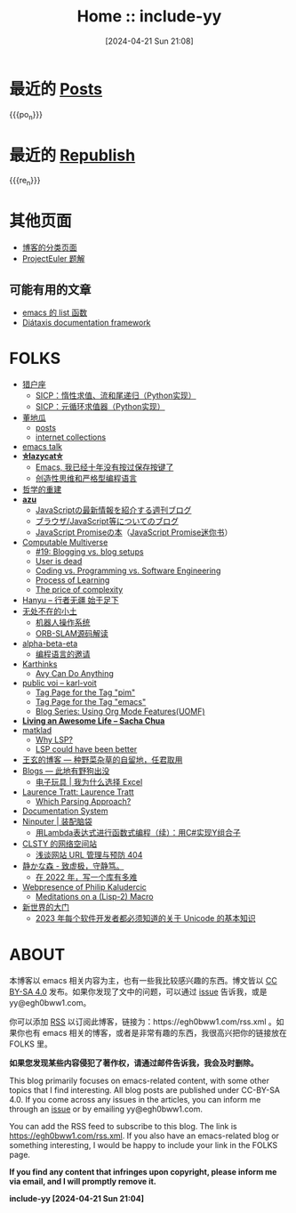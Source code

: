 #+TITLE: Home :: include-yy
#+DATE: [2024-04-21 Sun 21:08]

#+MACRO: po_n (eval (yynt/yy-post-list "./posts" 10))
#+MACRO: re_n (eval (yynt/yy-repost-list "./republish" 5))

[[./assets/img/dejiko.png]]

* 最近的 [[./posts/index.org][Posts]]

{{{po_n}}}

* 最近的 [[file:republish/index.org][Republish]]

{{{re_n}}}

* 其他页面

- [[./posts/tags.org][博客的分类页面]]
- [[./projecteuler/index.org][ProjectEuler 题解]]

** 可能有用的文章

- [[file:posts/2021-10-04-13-emacs-list-functions/index.org][emacs 的 list 函数]]
- [[file:republish/2024-06-21-diataxis-documentation/index.org][Diátaxis documentation framework]]

* FOLKS

- [[https://www.cnblogs.com/orion-orion/][猎户座]]
  - [[https://www.cnblogs.com/orion-orion/p/17419322.html][SICP：惰性求值、流和尾递归（Python实现）]]
  - [[https://www.cnblogs.com/orion-orion/p/17402973.html][SICP：元循环求值器（Python实现）]]
- [[https://dongdigua.github.io/][董地瓜]]
  - [[https://dongdigua.github.io/posts][posts]]
  - [[https://dongdigua.github.io/internet_collections][internet collections]]
- [[https://emacstalk.codeberg.page/podcast/][emacs talk]]
- *[[https://manateelazycat.github.io/index.html][⛤lazycat⛤]]*
  - [[https://manateelazycat.github.io/2016/03/16/auto-save/][Emacs, 我已经十年没有按过保存按键了]]
  - [[https://manateelazycat.github.io/2023/06/27/about-language/][创造性思维和严格型编程语言]]
- [[https://yueyao1982.com/reconstr_phil/][哲学的重建]]
- *[[https://github.com/azu][azu]]*
  - [[https://jser.info/][JavaScriptの最新情報を紹介する週刊ブログ]]
  - [[https://efcl.info/][ブラウザ/JavaScript等についてのブログ]]
  - [[https://azu.github.io/promises-book/][JavaScript Promiseの本]]（[[http://liubin.org/promises-book/][JavaScript Promise迷你书]]）
- [[https://rakhim.org/][Computable Multiverse]]
  - [[https://rakhim.org/honestly-undefined/][#19: Blogging vs. blog setups]]
  - [[https://rakhim.org/user-is-dead/][User is dead]]
  - [[https://rakhim.org/coding-vs-dot-programming-vs-dot-software-engineering/][Coding vs. Programming vs. Software Engineering]]
  - [[https://rakhim.org/process-of-learning/][Process of Learning]]
  - [[https://rakhim.org/the-price-of-complexity/][The price of complexity]]
- [[https://xiaohanyu.me/archive/][Hanyu -- 行者无疆 始于足下]]
- [[https://gaoyichao.com/Xiaotu/][无处不在的小土]]
  - [[https://gaoyichao.com/Xiaotu/?book=ros&title=index][机器人操作系统]]
  - [[https://gaoyichao.com/Xiaotu/?book=ORB_SLAM%E6%BA%90%E7%A0%81%E8%A7%A3%E8%AF%BB&title=index][ORB-SLAM源码解读]]
- [[https://alpha-beta-eta.github.io/][alpha-beta-eta]]
  - [[https://alpha-beta-eta.github.io/notes/pl.pdf][编程语言的邀请]]
- [[https://karthinks.com/][Karthinks]]
  - [[https://karthinks.com/software/avy-can-do-anything/][Avy Can Do Anything]]
- [[https://karl-voit.at/][public voi -- karl-voit]]
  - [[https://karl-voit.at/tags/pim/][Tag Page for the Tag "pim"]]
  - [[https://karl-voit.at/tags/emacs/][Tag Page for the Tag "emacs"]]
  - [[https://karl-voit.at/2019/09/25/using-orgmode/][Blog Series: Using Org Mode Features(UOMF)]]
- *[[https://sachachua.com/blog/][Living an Awesome Life -- Sacha Chua]]*
- [[https://matklad.github.io/][matklad]]
  - [[https://matklad.github.io/2022/04/25/why-lsp.html][Why LSP?]]
  - [[https://matklad.github.io/2023/10/12/lsp-could-have-been-better.html][LSP could have been better]]
- [[https://blog.wangxuan.name/][王玄的博客 --- 种野菜杂草的自留地，任君取用]]
- [[https://luoshui.icu/blog/][Blogs --- 此地有野狗出没]]
  - [[https://luoshui.icu/blog/6619a405/][电子玩具 | 我为什么选择 Excel]]
- [[https://tratt.net/laurie/blog/archive.html][Laurence Tratt: Laurence Tratt]]
  - [[https://tratt.net/laurie/blog/2020/which_parsing_approach.html][Which Parsing Approach?]]
- [[https://docs.divio.com/documentation-system][Documentation System]]
- [[https://www.cnblogs.com/Ninputer][Ninputer | 装配脑袋]]
  - [[https://www.cnblogs.com/Ninputer/archive/2007/11/26/972968.html][用Lambda表达式进行函数式编程（续）：用C#实现Y组合子]]
- [[https://css.celestialy.top/][CLSTY 的网络空间站]]
  - [[https://css.celestialy.top/p/feda224a0/website-link-management-prevent-404/][浅谈网站 URL 管理与预防 404]]
- [[https://innei.in/][静かな森 - 致虚极，守静笃。]]
  - [[https://innei.in/posts/programming/write-a-nodejs-library-in-2022][在 2022 年，写一个库有多难]]
- [[https://amodernist.com/index.html][Webpresence of Philip Kaludercic]]
  - [[https://amodernist.com/texts/medi-macro.html][Meditations on a (Lisp-2) Macro]]
- [[https://blog.xinshijiededa.men/][新世界的大门]]
  - [[https://blog.xinshijiededa.men/unicode/][2023 年每个软件开发者都必须知道的关于 Unicode 的基本知识]]
* ABOUT

本博客以 emacs 相关内容为主，也有一些我比较感兴趣的东西。博文皆以 [[https://creativecommons.org/licenses/by-sa/4.0/][CC BY-SA 4.0]]  发布。如果你发现了文中的问题，可以通过 [[https://github.com/include-yy/notes/issues][issue]] 告诉我，或是 yy@egh0bww1.com。

你可以添加 [[file:rss.xml][RSS]] 以订阅此博客，链接为：https://egh0bww1.com/rss.xml 。如果你也有 emacs 相关的博客，或者是非常有趣的东西，我很高兴把你的链接放在 FOLKS 里。

*如果您发现某些内容侵犯了著作权，请通过邮件告诉我，我会及时删除。*

This blog primarily focuses on emacs-related content, with some other topics
that I find interesting. All blog posts are published under CC-BY-SA 4.0. If you
come across any issues in the articles, you can inform me through an [[https://github.com/include-yy/notes/issues][issue]] or by
emailing yy@egh0bww1.com.

You can add the RSS feed to subscribe to this blog. The link is
https://egh0bww1.com/rss.xml. If you also have an emacs-related blog or
something interesting, I would be happy to include your link in the FOLKS page.

*If you find any content that infringes upon copyright, please inform me via
email, and I will promptly remove it.*

*include-yy [2024-04-21 Sun 21:04]*
